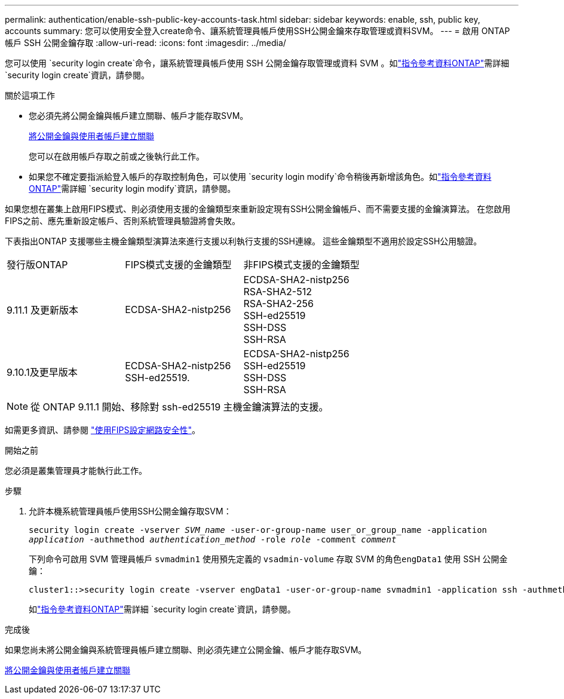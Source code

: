 ---
permalink: authentication/enable-ssh-public-key-accounts-task.html 
sidebar: sidebar 
keywords: enable, ssh, public key, accounts 
summary: 您可以使用安全登入create命令、讓系統管理員帳戶使用SSH公開金鑰來存取管理或資料SVM。 
---
= 啟用 ONTAP 帳戶 SSH 公開金鑰存取
:allow-uri-read: 
:icons: font
:imagesdir: ../media/


[role="lead"]
您可以使用 `security login create`命令，讓系統管理員帳戶使用 SSH 公開金鑰存取管理或資料 SVM 。如link:https://docs.netapp.com/us-en/ontap-cli/security-login-create.html["指令參考資料ONTAP"^]需詳細 `security login create`資訊，請參閱。

.關於這項工作
* 您必須先將公開金鑰與帳戶建立關聯、帳戶才能存取SVM。
+
xref:manage-public-key-authentication-concept.adoc[將公開金鑰與使用者帳戶建立關聯]

+
您可以在啟用帳戶存取之前或之後執行此工作。

* 如果您不確定要指派給登入帳戶的存取控制角色，可以使用 `security login modify`命令稍後再新增該角色。如link:https://docs.netapp.com/us-en/ontap-cli/security-login-modify.html["指令參考資料ONTAP"^]需詳細 `security login modify`資訊，請參閱。


如果您想在叢集上啟用FIPS模式、則必須使用支援的金鑰類型來重新設定現有SSH公開金鑰帳戶、而不需要支援的金鑰演算法。  在您啟用FIPS之前、應先重新設定帳戶、否則系統管理員驗證將會失敗。

下表指出ONTAP 支援哪些主機金鑰類型演算法來進行支援以利執行支援的SSH連線。  這些金鑰類型不適用於設定SSH公用驗證。

[cols="30,30,30"]
|===


| 發行版ONTAP | FIPS模式支援的金鑰類型 | 非FIPS模式支援的金鑰類型 


 a| 
9.11.1 及更新版本
 a| 
ECDSA-SHA2-nistp256
 a| 
ECDSA-SHA2-nistp256 +
RSA-SHA2-512 +
RSA-SHA2-256 +
SSH-ed25519 +
SSH-DSS +
SSH-RSA



 a| 
9.10.1及更早版本
 a| 
ECDSA-SHA2-nistp256 +
SSH-ed25519.
 a| 
ECDSA-SHA2-nistp256 +
SSH-ed25519 +
SSH-DSS +
SSH-RSA

|===

NOTE: 從 ONTAP 9.11.1 開始、移除對 ssh-ed25519 主機金鑰演算法的支援。

如需更多資訊、請參閱 link:../networking/configure_network_security_using_federal_information_processing_standards_fips.html["使用FIPS設定網路安全性"]。

.開始之前
您必須是叢集管理員才能執行此工作。

.步驟
. 允許本機系統管理員帳戶使用SSH公開金鑰存取SVM：
+
`security login create -vserver _SVM_name_ -user-or-group-name user_or_group_name -application _application_ -authmethod _authentication_method_ -role _role_ -comment _comment_`

+
下列命令可啟用 SVM 管理員帳戶 `svmadmin1` 使用預先定義的 `vsadmin-volume` 存取 SVM 的角色``engData1`` 使用 SSH 公開金鑰：

+
[listing]
----
cluster1::>security login create -vserver engData1 -user-or-group-name svmadmin1 -application ssh -authmethod publickey -role vsadmin-volume
----
+
如link:https://docs.netapp.com/us-en/ontap-cli/security-login-create.html["指令參考資料ONTAP"^]需詳細 `security login create`資訊，請參閱。



.完成後
如果您尚未將公開金鑰與系統管理員帳戶建立關聯、則必須先建立公開金鑰、帳戶才能存取SVM。

xref:manage-public-key-authentication-concept.adoc[將公開金鑰與使用者帳戶建立關聯]

